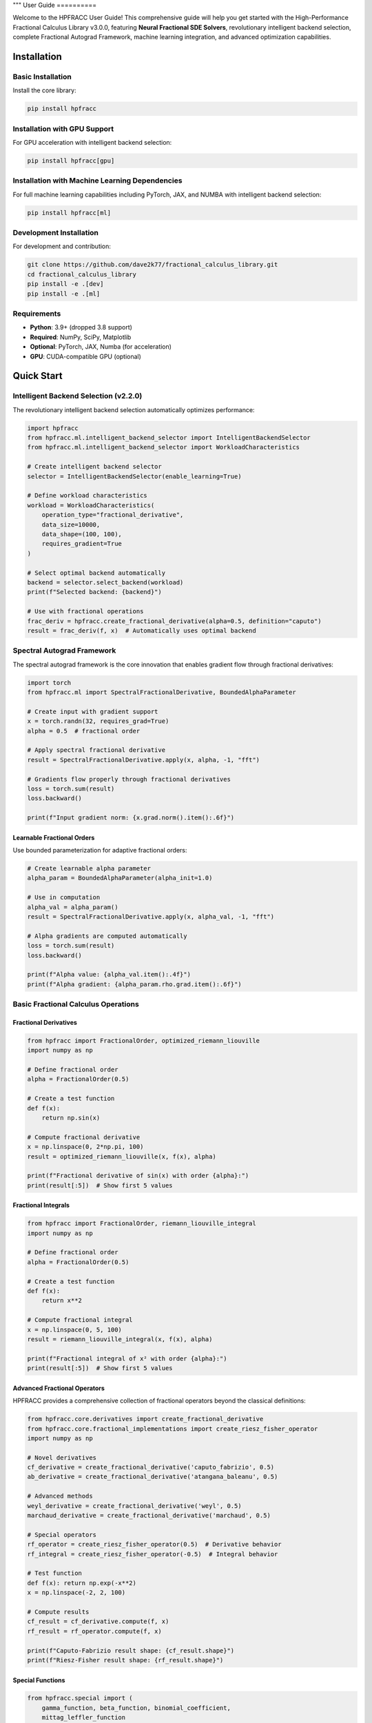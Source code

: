 """
User Guide
==========

Welcome to the HPFRACC User Guide! This comprehensive guide will help you get started with the High-Performance Fractional Calculus Library v3.0.0, featuring **Neural Fractional SDE Solvers**, revolutionary intelligent backend selection, complete Fractional Autograd Framework, machine learning integration, and advanced optimization capabilities.

Installation
-----------

Basic Installation
~~~~~~~~~~~~~~~~~~

Install the core library:

.. code-block:: bash

   pip install hpfracc

Installation with GPU Support
~~~~~~~~~~~~~~~~~~~~~~~~~~~~

For GPU acceleration with intelligent backend selection:

.. code-block:: bash

   pip install hpfracc[gpu]

Installation with Machine Learning Dependencies
~~~~~~~~~~~~~~~~~~~~~~~~~~~~~~~~~~~~~~~~~~~~~~

For full machine learning capabilities including PyTorch, JAX, and NUMBA with intelligent backend selection:

.. code-block:: bash

   pip install hpfracc[ml]

Development Installation
~~~~~~~~~~~~~~~~~~~~~~~~

For development and contribution:

.. code-block:: bash

   git clone https://github.com/dave2k77/fractional_calculus_library.git
   cd fractional_calculus_library
   pip install -e .[dev]
   pip install -e .[ml]

Requirements
~~~~~~~~~~~~

- **Python**: 3.9+ (dropped 3.8 support)
- **Required**: NumPy, SciPy, Matplotlib
- **Optional**: PyTorch, JAX, Numba (for acceleration)
- **GPU**: CUDA-compatible GPU (optional)

Quick Start
----------

Intelligent Backend Selection (v2.2.0)
~~~~~~~~~~~~~~~~~~~~~~~~~~~~~~~~~~~~~~

The revolutionary intelligent backend selection automatically optimizes performance:

.. code-block:: python

   import hpfracc
   from hpfracc.ml.intelligent_backend_selector import IntelligentBackendSelector
   from hpfracc.ml.intelligent_backend_selector import WorkloadCharacteristics

   # Create intelligent backend selector
   selector = IntelligentBackendSelector(enable_learning=True)

   # Define workload characteristics
   workload = WorkloadCharacteristics(
       operation_type="fractional_derivative",
       data_size=10000,
       data_shape=(100, 100),
       requires_gradient=True
   )

   # Select optimal backend automatically
   backend = selector.select_backend(workload)
   print(f"Selected backend: {backend}")

   # Use with fractional operations
   frac_deriv = hpfracc.create_fractional_derivative(alpha=0.5, definition="caputo")
   result = frac_deriv(f, x)  # Automatically uses optimal backend

Spectral Autograd Framework
~~~~~~~~~~~~~~~~~~~~~~~~~~

The spectral autograd framework is the core innovation that enables gradient flow through fractional derivatives:

.. code-block:: python

   import torch
   from hpfracc.ml import SpectralFractionalDerivative, BoundedAlphaParameter

   # Create input with gradient support
   x = torch.randn(32, requires_grad=True)
   alpha = 0.5  # fractional order

   # Apply spectral fractional derivative
   result = SpectralFractionalDerivative.apply(x, alpha, -1, "fft")
   
   # Gradients flow properly through fractional derivatives
   loss = torch.sum(result)
   loss.backward()
   
   print(f"Input gradient norm: {x.grad.norm().item():.6f}")

Learnable Fractional Orders
^^^^^^^^^^^^^^^^^^^^^^^^^^

Use bounded parameterization for adaptive fractional orders:

.. code-block:: python

   # Create learnable alpha parameter
   alpha_param = BoundedAlphaParameter(alpha_init=1.0)
   
   # Use in computation
   alpha_val = alpha_param()
   result = SpectralFractionalDerivative.apply(x, alpha_val, -1, "fft")
   
   # Alpha gradients are computed automatically
   loss = torch.sum(result)
   loss.backward()
   
   print(f"Alpha value: {alpha_val.item():.4f}")
   print(f"Alpha gradient: {alpha_param.rho.grad.item():.6f}")

Basic Fractional Calculus Operations
~~~~~~~~~~~~~~~~~~~~~~~~~~~~~~~~~~~

Fractional Derivatives
^^^^^^^^^^^^^^^^^^^^^

.. code-block:: python

   from hpfracc import FractionalOrder, optimized_riemann_liouville
   import numpy as np

   # Define fractional order
   alpha = FractionalOrder(0.5)

   # Create a test function
   def f(x):
       return np.sin(x)

   # Compute fractional derivative
   x = np.linspace(0, 2*np.pi, 100)
   result = optimized_riemann_liouville(x, f(x), alpha)

   print(f"Fractional derivative of sin(x) with order {alpha}:")
   print(result[:5])  # Show first 5 values

Fractional Integrals
^^^^^^^^^^^^^^^^^^^

.. code-block:: python

   from hpfracc import FractionalOrder, riemann_liouville_integral
   import numpy as np

   # Define fractional order
   alpha = FractionalOrder(0.5)

   # Create a test function
   def f(x):
       return x**2

   # Compute fractional integral
   x = np.linspace(0, 5, 100)
   result = riemann_liouville_integral(x, f(x), alpha)

   print(f"Fractional integral of x² with order {alpha}:")
   print(result[:5])  # Show first 5 values

Advanced Fractional Operators
^^^^^^^^^^^^^^^^^^^^^^^^^^^^

HPFRACC provides a comprehensive collection of fractional operators beyond the classical definitions:

.. code-block:: python

   from hpfracc.core.derivatives import create_fractional_derivative
   from hpfracc.core.fractional_implementations import create_riesz_fisher_operator
   import numpy as np

   # Novel derivatives
   cf_derivative = create_fractional_derivative('caputo_fabrizio', 0.5)
   ab_derivative = create_fractional_derivative('atangana_baleanu', 0.5)

   # Advanced methods
   weyl_derivative = create_fractional_derivative('weyl', 0.5)
   marchaud_derivative = create_fractional_derivative('marchaud', 0.5)

   # Special operators
   rf_operator = create_riesz_fisher_operator(0.5)  # Derivative behavior
   rf_integral = create_riesz_fisher_operator(-0.5)  # Integral behavior

   # Test function
   def f(x): return np.exp(-x**2)
   x = np.linspace(-2, 2, 100)

   # Compute results
   cf_result = cf_derivative.compute(f, x)
   rf_result = rf_operator.compute(f, x)

   print(f"Caputo-Fabrizio result shape: {cf_result.shape}")
   print(f"Riesz-Fisher result shape: {rf_result.shape}")

Special Functions
^^^^^^^^^^^^^^^^

.. code-block:: python

   from hpfracc.special import (
       gamma_function, beta_function, binomial_coefficient,
       mittag_leffler_function
   )
   import numpy as np

   # Gamma function
   x = 2.5
   gamma_val = gamma_function(x)
   print(f"Γ({x}) = {gamma_val}")

   # Beta function
   a, b = 2.0, 3.0
   beta_val = beta_function(a, b)
   print(f"B({a}, {b}) = {beta_val}")

   # Binomial coefficient
   n, k = 5, 2
   binomial_val = binomial_coefficient(n, k)
   print(f"({n} choose {k}) = {binomial_val}")

   # Mittag-Leffler function
   alpha, z = 0.5, 1.0
   ml_val = mittag_leffler_function(alpha, z)
   print(f"E_{alpha}({z}) = {ml_val}")

Backend Management
~~~~~~~~~~~~~~~~~

HPFRACC supports multiple computation backends:

.. code-block:: python

   from hpfracc.ml.backends import BackendManager, BackendType

   # Check available backends
   available = BackendManager.get_available_backends()
   print(f"Available backends: {available}")

   # Set preferred backend
   BackendManager.set_backend(BackendType.JAX)

   # Get current backend
   current = BackendManager.get_current_backend()
   print(f"Current backend: {current}")

Core Features
------------

Fractional Derivatives
~~~~~~~~~~~~~~~~~~~~~

HPFRACC provides multiple definitions of fractional derivatives:

**Riemann-Liouville Definition:**

.. code-block:: python

   from hpfracc import FractionalOrder, optimized_riemann_liouville

   # Create Riemann-Liouville fractional derivative
   alpha = FractionalOrder(0.5)

   # Apply to function
   def f(x):
       return np.sin(x)
   
   x = np.linspace(0, 2*np.pi, 100)
   result = optimized_riemann_liouville(x, f(x), alpha)

**Caputo Definition:**

.. code-block:: python

   from hpfracc import optimized_caputo

   # Create Caputo fractional derivative
   result = optimized_caputo(x, f(x), alpha)

**Grünwald-Letnikov Definition:**

.. code-block:: python

   from hpfracc import optimized_grunwald_letnikov

   # Create Grünwald-Letnikov fractional derivative
   result = optimized_grunwald_letnikov(x, f(x), alpha)

Fractional Integrals
~~~~~~~~~~~~~~~~~~~

HPFRACC supports various types of fractional integrals:

**Riemann-Liouville Integral:**

.. code-block:: python

   from hpfracc import riemann_liouville_integral

   # Create Riemann-Liouville fractional integral
   alpha = FractionalOrder(0.5)

   # Apply to function
   def f(x):
       return x**2
   
   x = np.linspace(0, 5, 100)
   result = riemann_liouville_integral(x, f(x), alpha)

**Caputo Integral:**

.. code-block:: python

   from hpfracc import caputo_integral

   # Create Caputo fractional integral
   result = caputo_integral(x, f(x), alpha)

**Note**: Weyl and Hadamard integrals are available but require specific implementations. For now, use Riemann-Liouville and Caputo integrals which are implemented.

Special Functions
~~~~~~~~~~~~~~~~

**Gamma and Beta Functions:**

.. code-block:: python

   from hpfracc.special import gamma_function, beta_function

   # Gamma function
   x = np.linspace(0.1, 5, 100)
   gamma_vals = [gamma_function(xi) for xi in x]

   # Beta function
   a, b = 2.0, 3.0
   beta_val = beta_function(a, b)

**Binomial Coefficients:**

.. code-block:: python

   from hpfracc.special import binomial_coefficient, generalized_binomial

   # Standard binomial coefficient
   n, k = 5, 2
   binomial_val = binomial_coefficient(n, k)

   # Fractional binomial coefficient
   alpha = 0.5
   frac_binomial_val = generalized_binomial(alpha, k)

**Mittag-Leffler Functions:**

.. code-block:: python

   from hpfracc.special import mittag_leffler_function

   # One-parameter Mittag-Leffler function
   alpha = 0.5
   z = np.linspace(-5, 5, 100)
   ml_vals = [mittag_leffler_function(alpha, zi) for zi in z]

# Green's functions have been removed from this release
# They will be re-implemented in future releases with improved stability







# Focus on implemented methods
# They will be re-implemented in future releases with improved stability

Mathematical Utilities
~~~~~~~~~~~~~~~~~~~~~

HPFRACC provides various mathematical utilities:

**Validation Functions:**

.. code-block:: python

   from hpfracc.core.utilities import (
       validate_fractional_order, validate_function,
       validate_tensor_input
   )

   # Validate fractional order
   is_valid = validate_fractional_order(0.5)  # True
   is_valid = validate_fractional_order(-1.0)  # False

   # Validate function
   def test_func(x):
       return x**2
   
   is_valid = validate_function(test_func)  # True
   is_valid = validate_function("not a function")  # False

   # Validate tensor input
   import numpy as np
   tensor = np.random.randn(10, 5)
   is_valid = validate_tensor_input(tensor)  # True

**Mathematical Functions:**

.. code-block:: python

   from hpfracc.core.utilities import (
       factorial_fractional, binomial_coefficient,
       pochhammer_symbol, hypergeometric_series
   )

   # Fractional factorial
   x = 2.5
   factorial_val = factorial_fractional(x)

   # Binomial coefficient
   n, k = 5, 2
   binomial_val = binomial_coefficient(n, k)

   # Pochhammer symbol
   a, n = 0.5, 3
   pochhammer_val = pochhammer_symbol(a, n)

   # Hypergeometric series
   a, b, c, z = 1, 1, 1, 0.5
   hypergeometric_val = hypergeometric_series(a, b, c, z)

**Performance Monitoring:**

.. code-block:: python

   from hpfracc.core.utilities import (
       timing_decorator, memory_usage_decorator,
       PerformanceMonitor
   )

   # Timing decorator
   @timing_decorator
   def expensive_function(n):
       return sum(i**2 for i in range(n))

   result = expensive_function(10000)

   # Memory usage decorator
   @memory_usage_decorator
   def memory_intensive_function(n):
       return np.random.randn(n, n)

   result = memory_intensive_function(1000)

   # Performance monitor
   monitor = PerformanceMonitor()
   
   with monitor.timer("computation"):
       result = expensive_function(10000)
   
   print(f"Computation time: {monitor.get_timing('computation')}")

Fractional Neural Networks
~~~~~~~~~~~~~~~~~~~~~~~~~

Create and use fractional neural networks:

.. code-block:: python

   from hpfracc.ml import FractionalNeuralNetwork
   from hpfracc.core.definitions import FractionalOrder
   from hpfracc.ml.backends import BackendType
   import numpy as np

   # Create a fractional neural network
   model = FractionalNeuralNetwork(
       input_dim=10,
       hidden_dims=[64, 32, 16],
       output_dim=1,
       fractional_order=FractionalOrder(0.5),
       activation='relu',
       dropout_rate=0.2
   )

   # Generate sample data
   X = np.random.randn(1000, 10)
   y = np.sum(X**2, axis=1) + 0.1 * np.random.randn(1000)

   # Train the model
   history = model.fit(
       X, y,
       epochs=100,
       batch_size=32,
       learning_rate=0.001,
       verbose=True
   )

   # Make predictions
   predictions = model.predict(X)

Graph Neural Networks
~~~~~~~~~~~~~~~~~~~~

Work with fractional graph neural networks:

.. code-block:: python

   from hpfracc.ml.gnn_layers import FractionalGraphConvolution
   from hpfracc.core.definitions import FractionalOrder
   import numpy as np
   import networkx as nx

   # Create a graph
   G = nx.erdos_renyi_graph(20, 0.3)
   adj_matrix = nx.adjacency_matrix(G).toarray()
   
   # Create node features
   node_features = np.random.randn(20, 5)
   
   # Create fractional graph convolution layer
   fractional_order = FractionalOrder(0.5)
   fgc_layer = FractionalGraphConvolution(
       input_dim=5,
       output_dim=3,
       fractional_order=fractional_order,
       activation='relu'
   )
   
   # Apply fractional graph convolution
   output_features = fgc_layer(adj_matrix, node_features)

Advanced Usage
-------------

Error Analysis and Validation
~~~~~~~~~~~~~~~~~~~~~~~~~~~~

**Numerical Error Analysis:**

.. code-block:: python

   from hpfracc.core.derivatives import create_fractional_derivative
   from hpfracc.core.definitions import FractionalOrder
   import numpy as np

   def analytical_solution(x, alpha):
       """Analytical solution for D^α sin(x)."""
       return np.sin(x + alpha * np.pi / 2)

   # Compare numerical and analytical solutions
   x = np.linspace(0, 2*np.pi, 100)
   alpha = 0.5
   
   # Numerical solution
   deriv = create_fractional_derivative(FractionalOrder(alpha), method="RL")
   numerical = deriv(lambda x: np.sin(x), x)
   
   # Analytical solution
   analytical = analytical_solution(x, alpha)
   
   # Compute error
   error = np.mean(np.abs((numerical - analytical) / analytical))
   print(f"Relative error: {error:.6f}")

**Convergence Analysis:**

.. code-block:: python

   # HPM solver removed - focusing on implemented methods

   # Focus on implemented methods: SDE solvers, fractional operators, and ML integration
   print("HPM solver removed - focusing on implemented methods")

Performance Optimization
~~~~~~~~~~~~~~~~~~~~~~~

**GPU Acceleration:**

.. code-block:: python

   from hpfracc.ml.backends import BackendManager, BackendType
   from hpfracc.core.derivatives import create_fractional_derivative
   from hpfracc.core.definitions import FractionalOrder
   import time

   def benchmark_cpu_vs_gpu(data_size):
       # Generate data
       x = np.linspace(0, 10, data_size)
       signal = np.sin(2*np.pi*x) + 0.1*np.random.randn(data_size)
       
       # CPU computation
       BackendManager.set_backend(BackendType.NUMPY)
       deriv_cpu = create_fractional_derivative(FractionalOrder(0.5), method="RL")
       
       start_time = time.time()
       result_cpu = deriv_cpu(lambda x: signal, x)
       cpu_time = time.time() - start_time
       
       # GPU computation (if available)
       if BackendManager.is_backend_available(BackendType.TORCH):
           BackendManager.set_backend(BackendType.TORCH)
           deriv_gpu = create_fractional_derivative(FractionalOrder(0.5), method="RL")
           
           start_time = time.time()
           result_gpu = deriv_gpu(lambda x: signal, x)
           gpu_time = time.time() - start_time
           
           print(f"CPU time: {cpu_time:.4f}s")
           print(f"GPU time: {gpu_time:.4f}s")
           print(f"Speedup: {cpu_time/gpu_time:.2f}x")

**Memory Optimization:**

.. code-block:: python

   from hpfracc.core.utilities import memory_usage_decorator
   import numpy as np

   @memory_usage_decorator
   def memory_intensive_computation(data_size):
       # Generate large dataset
       x = np.linspace(0, 10, data_size)
       signal = np.sin(2*np.pi*x) + 0.1*np.random.randn(data_size)
       
       # Create multiple fractional derivatives
       derivatives = []
       for alpha in [0.1, 0.3, 0.5, 0.7, 0.9]:
           from hpfracc.core.derivatives import create_fractional_derivative
           from hpfracc.core.definitions import FractionalOrder
           deriv = create_fractional_derivative(FractionalOrder(alpha), method="RL")
           result = deriv(lambda x: signal, x)
           derivatives.append(result)
       
       return derivatives

   # Test memory usage
   result = memory_intensive_computation(10000)

Signal Processing Applications
~~~~~~~~~~~~~~~~~~~~~~~~~~~~~

**Fractional Signal Processing:**

.. code-block:: python

   from hpfracc.core.derivatives import create_fractional_derivative
   from hpfracc.core.definitions import FractionalOrder
   import numpy as np
   from scipy.fft import fft, fftfreq

   # Generate test signal
   t = np.linspace(0, 10, 1000)
   signal = np.sin(2*np.pi*t) + 0.5*np.sin(4*np.pi*t) + 0.1*np.random.randn(len(t))

   # Apply fractional derivatives
   alpha_values = [0.1, 0.3, 0.5, 0.7, 0.9]
   derivatives = {}

   for alpha in alpha_values:
       deriv = create_fractional_derivative(FractionalOrder(alpha), method="RL")
       derivatives[alpha] = deriv(lambda x: signal, t)

   # Frequency domain analysis
   fft_original = np.abs(fft(signal))
   fft_derivatives = {}
   
   for alpha in alpha_values:
       fft_derivatives[alpha] = np.abs(fft(derivatives[alpha]))

Image Processing Applications
~~~~~~~~~~~~~~~~~~~~~~~~~~~

**Fractional Image Processing:**

.. code-block:: python

   from hpfracc.core.derivatives import create_fractional_derivative
   from hpfracc.core.definitions import FractionalOrder
   import numpy as np
   from scipy import ndimage

   # Create a test image
   x, y = np.meshgrid(np.linspace(-2, 2, 100), np.linspace(-2, 2, 100))
   image = np.sin(x) * np.cos(y) + 0.1 * np.random.randn(100, 100)

   # Apply fractional derivatives in x and y directions
   alpha = 0.5
   deriv_x = create_fractional_derivative(FractionalOrder(alpha), method="RL")
   deriv_y = create_fractional_derivative(FractionalOrder(alpha), method="RL")

   # Compute fractional gradients
   gradient_x = np.zeros_like(image)
   gradient_y = np.zeros_like(image)
   
   for i in range(image.shape[0]):
       gradient_x[i, :] = deriv_x(lambda x: image[i, :], np.arange(image.shape[1]))
   
   for j in range(image.shape[1]):
       gradient_y[:, j] = deriv_y(lambda y: image[:, j], np.arange(image.shape[0]))

   # Compute gradient magnitude
   gradient_magnitude = np.sqrt(gradient_x**2 + gradient_y**2)

Configuration and Settings
-------------------------

Precision Settings
~~~~~~~~~~~~~~~~~

.. code-block:: python

   from hpfracc.core.utilities import (
       get_default_precision, set_default_precision,
       get_available_methods, get_method_properties
   )

   # Get current precision settings
   precision = get_default_precision()
   print(f"Current precision: {precision}")

   # Set precision
   set_default_precision(64)  # Use 64-bit precision

   # Get available methods
   methods = get_available_methods()
   print(f"Available methods: {methods}")

   # Get method properties
   properties = get_method_properties("riemann_liouville")
   print(f"Riemann-Liouville properties: {properties}")

Logging Configuration
~~~~~~~~~~~~~~~~~~~~

.. code-block:: python

   from hpfracc.core.utilities import setup_logging, get_logger

   # Setup logging
   logger = setup_logging(level="INFO", log_file="hpfracc.log")

   # Get logger for specific module
   logger = get_logger("hpfracc.core.derivatives")

   # Use logger
   logger.info("Starting fractional derivative computation")
   logger.debug("Computing with alpha=0.5")
   logger.warning("Large data size detected")
   logger.error("Computation failed")

Troubleshooting
--------------

Common Issues
~~~~~~~~~~~~

**Import Errors:**

.. code-block:: python

   # If you get import errors, check your installation
   import hpfracc
   print(hpfracc.__version__)

   # Check available backends
   from hpfracc.ml.backends import BackendManager
   available = BackendManager.get_available_backends()
   print(f"Available backends: {available}")

**Memory Issues:**

.. code-block:: python

   # For large computations, use memory-efficient processing
   from hpfracc.core.utilities import memory_usage_decorator
   import gc

   @memory_usage_decorator
   def process_large_data(data, chunk_size=1000):
       results = []
       for i in range(0, len(data), chunk_size):
           chunk = data[i:i+chunk_size]
           # Process chunk
           chunk_result = process_chunk(chunk)
           results.append(chunk_result)
           
           # Clear memory
           del chunk
           gc.collect()
       
       return np.concatenate(results)

**Performance Issues:**

.. code-block:: python

   # Use GPU acceleration when available
   from hpfracc.ml.backends import BackendManager, BackendType

   # Try different backends
   backends_to_try = [BackendType.TORCH, BackendType.JAX, BackendType.NUMBA]
   
   for backend in backends_to_try:
       if BackendManager.is_backend_available(backend):
           BackendManager.set_backend(backend)
           print(f"Using backend: {backend}")
           break

**Validation Errors:**

.. code-block:: python

   from hpfracc.core.utilities import validate_fractional_order, validate_function

   # Validate inputs before computation
   alpha = 0.5
   if not validate_fractional_order(alpha):
       raise ValueError(f"Invalid fractional order: {alpha}")

   def f(x):
       return x**2
   
   if not validate_function(f):
       raise ValueError("Invalid function")

Best Practices
-------------

**Code Organization:**

.. code-block:: python

   # Organize your code with proper imports
   import numpy as np
   from hpfracc.core.definitions import FractionalOrder
   from hpfracc.core.derivatives import create_fractional_derivative
   from hpfracc.core.integrals import create_fractional_integral
   from hpfracc.special import gamma_function, mittag_leffler_function

   # Use consistent naming conventions
   alpha = FractionalOrder(0.5)
   x = np.linspace(0, 10, 100)
   
   # Create reusable functions
   def compute_fractional_derivative(f, alpha, method="RL"):
       deriv = create_fractional_derivative(alpha, method=method)
       return deriv(f, x)

**Error Handling:**

.. code-block:: python

   import numpy as np
   from hpfracc.core.utilities import validate_fractional_order

   def safe_fractional_derivative(f, alpha, method="RL"):
       """Safely compute fractional derivative with error handling."""
       try:
           # Validate inputs
           if not validate_fractional_order(alpha):
               raise ValueError(f"Invalid fractional order: {alpha}")
           
           # Create derivative
           from hpfracc.core.derivatives import create_fractional_derivative
           from hpfracc.core.definitions import FractionalOrder
           
           deriv = create_fractional_derivative(FractionalOrder(alpha), method=method)
           
           # Compute result
           x = np.linspace(0, 10, 100)
           result = deriv(f, x)
           
           return result
           
       except Exception as e:
           print(f"Error computing fractional derivative: {e}")
           return None

**Performance Optimization:**

.. code-block:: python

   from hpfracc.core.utilities import timing_decorator
   from hpfracc.ml.backends import BackendManager, BackendType

   @timing_decorator
   def optimized_computation(data, alpha, method="RL"):
       """Optimized computation with backend selection."""
       # Choose best available backend
       if BackendManager.is_backend_available(BackendType.TORCH):
           BackendManager.set_backend(BackendType.TORCH)
       elif BackendManager.is_backend_available(BackendType.JAX):
           BackendManager.set_backend(BackendType.JAX)
       else:
           BackendManager.set_backend(BackendType.NUMPY)
       
       # Perform computation
       from hpfracc.core.derivatives import create_fractional_derivative
       from hpfracc.core.definitions import FractionalOrder
       
       deriv = create_fractional_derivative(FractionalOrder(alpha), method=method)
       return deriv(lambda x: data, np.arange(len(data)))

**Documentation and Testing:**

.. code-block:: python

   def well_documented_function(f, alpha, method="RL"):
       """
       Compute fractional derivative with comprehensive documentation.
       
       Parameters:
       -----------
       f : callable
           Function to differentiate
       alpha : float
           Fractional order (0 < alpha < 2)
       method : str, optional
           Method to use ("RL", "Caputo", "GL")
       
       Returns:
       --------
       numpy.ndarray
           Fractional derivative values
       
       Raises:
       -------
       ValueError
           If alpha is not in valid range
       TypeError
           If f is not callable
       
       Examples:
       --------
       >>> def f(x): return np.sin(x)
       >>> result = well_documented_function(f, 0.5)
       """
       # Input validation
       if not validate_fractional_order(alpha):
           raise ValueError(f"Invalid fractional order: {alpha}")
       
       if not validate_function(f):
           raise TypeError("f must be callable")
       
       # Computation
       from hpfracc.core.derivatives import create_fractional_derivative
       from hpfracc.core.definitions import FractionalOrder
       
       deriv = create_fractional_derivative(FractionalOrder(alpha), method=method)
       x = np.linspace(0, 10, 100)
       return deriv(f, x)

This comprehensive user guide covers all the major features of HPFRACC, from basic usage to advanced applications. For more detailed examples and tutorials, see the Examples & Tutorials section.
"""
